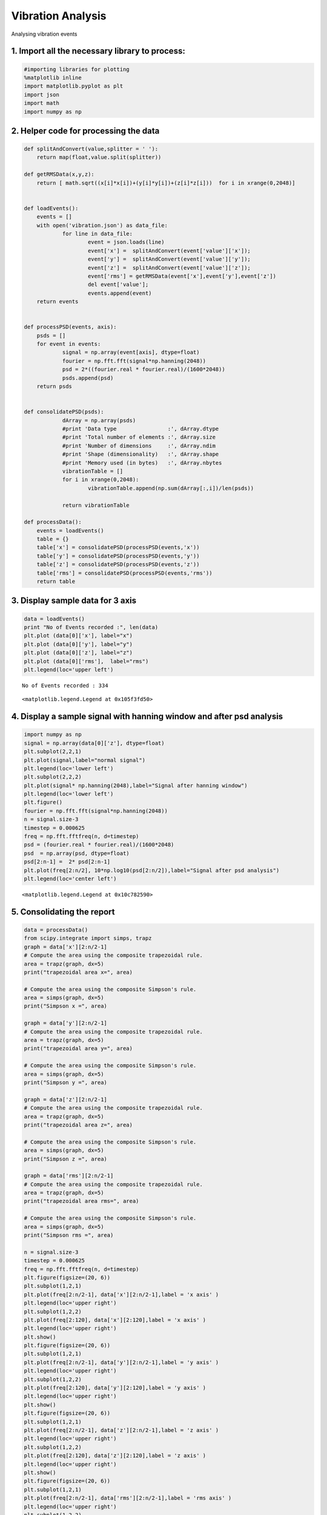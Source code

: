 
Vibration Analysis
==================

Analysing vibration events

1. Import all the necessary library to process:
-----------------------------------------------

.. code:: python

    #importing libraries for plotting
    %matplotlib inline
    import matplotlib.pyplot as plt
    import json
    import math
    import numpy as np
    

2. Helper code for processing the data
--------------------------------------

.. code:: python

    def splitAndConvert(value,splitter = ' '):
    	return map(float,value.split(splitter))
    
    def getRMSData(x,y,z):
    	return [ math.sqrt((x[i]*x[i])+(y[i]*y[i])+(z[i]*z[i]))  for i in xrange(0,2048)]
    
    
    def loadEvents():
    	events = []
    	with open('vibration.json') as data_file:    
    	    	for line in data_file:
    			event = json.loads(line)
    			event['x'] =  splitAndConvert(event['value']['x']);
    			event['y'] =  splitAndConvert(event['value']['y']);
    			event['z'] =  splitAndConvert(event['value']['z']);
    			event['rms'] = getRMSData(event['x'],event['y'],event['z'])
    			del event['value'];
    			events.append(event)
    	return events
    
    
    def processPSD(events, axis):
    	psds = []
    	for event in events:
    		signal = np.array(event[axis], dtype=float)
    		fourier = np.fft.fft(signal*np.hanning(2048))
    		psd = 2*((fourier.real * fourier.real)/(1600*2048)) 
    		psds.append(psd)
    	return psds
    
    
    def consolidatePSD(psds):
    		dArray = np.array(psds)
    		#print 'Data type                :', dArray.dtype
    		#print 'Total number of elements :', dArray.size
    		#print 'Number of dimensions     :', dArray.ndim
    		#print 'Shape (dimensionality)   :', dArray.shape
    		#print 'Memory used (in bytes)   :', dArray.nbytes
    		vibrationTable = []
    		for i in xrange(0,2048):
    			vibrationTable.append(np.sum(dArray[:,i])/len(psds))
    
    		return vibrationTable
    
    def processData():
    	events = loadEvents()
    	table = {}
    	table['x'] = consolidatePSD(processPSD(events,'x'))
    	table['y'] = consolidatePSD(processPSD(events,'y'))
    	table['z'] = consolidatePSD(processPSD(events,'z'))
    	table['rms'] = consolidatePSD(processPSD(events,'rms'))
    	return table
    

3. Display sample data for 3 axis
---------------------------------

.. code:: python

    data = loadEvents()
    print "No of Events recorded :", len(data) 
    plt.plot (data[0]['x'], label="x")
    plt.plot (data[0]['y'], label="y")
    plt.plot (data[0]['z'], label="z")
    plt.plot (data[0]['rms'],  label="rms")
    plt.legend(loc='upper left')


.. parsed-literal::

    No of Events recorded : 334




.. parsed-literal::

    <matplotlib.legend.Legend at 0x105f3fd50>




.. image:: output_6_2.png


4. Display a sample signal with hanning window and after psd analysis
---------------------------------------------------------------------

.. code:: python

    import numpy as np
    signal = np.array(data[0]['z'], dtype=float)
    plt.subplot(2,2,1)
    plt.plot(signal,label="normal signal")
    plt.legend(loc='lower left')
    plt.subplot(2,2,2)
    plt.plot(signal* np.hanning(2048),label="Signal after hanning window")
    plt.legend(loc='lower left')
    plt.figure()
    fourier = np.fft.fft(signal*np.hanning(2048))
    n = signal.size-3
    timestep = 0.000625
    freq = np.fft.fftfreq(n, d=timestep)
    psd = (fourier.real * fourier.real)/(1600*2048) 
    psd  = np.array(psd, dtype=float)
    psd[2:n-1] =  2* psd[2:n-1]
    plt.plot(freq[2:n/2], 10*np.log10(psd[2:n/2]),label="Signal after psd analysis")
    plt.legend(loc='center left')



.. parsed-literal::

    <matplotlib.legend.Legend at 0x10c782590>




.. image:: output_8_1.png



.. image:: output_8_2.png


5. Consolidating the report
---------------------------

.. code:: python

    data = processData()
    from scipy.integrate import simps, trapz
    graph = data['x'][2:n/2-1]
    # Compute the area using the composite trapezoidal rule.
    area = trapz(graph, dx=5)
    print("trapezoidal area x=", area)
    
    # Compute the area using the composite Simpson's rule.
    area = simps(graph, dx=5)
    print("Simpson x =", area)
    
    graph = data['y'][2:n/2-1]
    # Compute the area using the composite trapezoidal rule.
    area = trapz(graph, dx=5)
    print("trapezoidal area y=", area)
    
    # Compute the area using the composite Simpson's rule.
    area = simps(graph, dx=5)
    print("Simpson y =", area)
    
    graph = data['z'][2:n/2-1]
    # Compute the area using the composite trapezoidal rule.
    area = trapz(graph, dx=5)
    print("trapezoidal area z=", area)
    
    # Compute the area using the composite Simpson's rule.
    area = simps(graph, dx=5)
    print("Simpson z =", area)
    
    graph = data['rms'][2:n/2-1]
    # Compute the area using the composite trapezoidal rule.
    area = trapz(graph, dx=5)
    print("trapezoidal area rms=", area)
    
    # Compute the area using the composite Simpson's rule.
    area = simps(graph, dx=5)
    print("Simpson rms =", area)
    
    n = signal.size-3
    timestep = 0.000625
    freq = np.fft.fftfreq(n, d=timestep)
    plt.figure(figsize=(20, 6))
    plt.subplot(1,2,1)
    plt.plot(freq[2:n/2-1], data['x'][2:n/2-1],label = 'x axis' )
    plt.legend(loc='upper right')
    plt.subplot(1,2,2)
    plt.plot(freq[2:120], data['x'][2:120],label = 'x axis' )
    plt.legend(loc='upper right')
    plt.show()
    plt.figure(figsize=(20, 6))
    plt.subplot(1,2,1)
    plt.plot(freq[2:n/2-1], data['y'][2:n/2-1],label = 'y axis' )
    plt.legend(loc='upper right')
    plt.subplot(1,2,2)
    plt.plot(freq[2:120], data['y'][2:120],label = 'y axis' )
    plt.legend(loc='upper right')
    plt.show()
    plt.figure(figsize=(20, 6))
    plt.subplot(1,2,1)
    plt.plot(freq[2:n/2-1], data['z'][2:n/2-1],label = 'z axis' )
    plt.legend(loc='upper right')
    plt.subplot(1,2,2)
    plt.plot(freq[2:120], data['z'][2:120],label = 'z axis' )
    plt.legend(loc='upper right')
    plt.show()
    plt.figure(figsize=(20, 6))
    plt.subplot(1,2,1)
    plt.plot(freq[2:n/2-1], data['rms'][2:n/2-1],label = 'rms axis' )
    plt.legend(loc='upper right')
    plt.subplot(1,2,2)
    plt.plot(freq[2:120], data['rms'][2:120],label = 'rms axis' )
    plt.legend(loc='upper right')
    plt.show()
    
    
    
    


.. parsed-literal::

    ('trapezoidal area x=', 0.12360196506596299)
    ('Simpson x =', 0.12375189082977331)
    ('trapezoidal area y=', 0.1416781518529569)
    ('Simpson y =', 0.1417611851789779)
    ('trapezoidal area z=', 0.32075644988274854)
    ('Simpson z =', 0.32102093319348385)
    ('trapezoidal area rms=', 0.29523818043622763)
    ('Simpson rms =', 0.29480228984341683)



.. image:: output_10_1.png



.. image:: output_10_2.png



.. image:: output_10_3.png



.. image:: output_10_4.png


